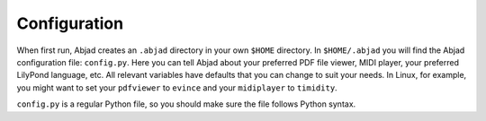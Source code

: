 Configuration
=============

When first run, Abjad creates an ``.abjad`` directory in your own ``$HOME`` directory. 
In ``$HOME/.abjad`` you will find the Abjad configuration file: ``config.py``. 
Here you can tell Abjad about your preferred PDF file viewer, MIDI player, your preferred LilyPond language, etc. 
All relevant variables have defaults that you can change to suit your needs. 
In Linux, for example, you might want to set your ``pdfviewer`` to ``evince`` and your ``midiplayer`` to ``timidity``. 

``config.py`` is a regular Python file, so you should make sure the file follows Python syntax.



